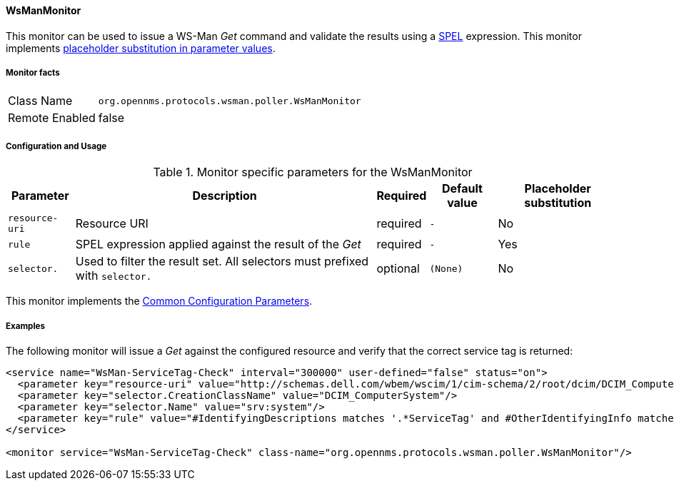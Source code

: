 
// Allow GitHub image rendering
:imagesdir: ../../../images

==== WsManMonitor

This monitor can be used to issue a WS-Man _Get_ command and validate the results using a link:http://docs.spring.io/spring/docs/current/spring-framework-reference/html/expressions.html[SPEL] expression.
This monitor implements <<ga-service-assurance-monitors-placeholder-substitution-parameters, placeholder substitution in parameter values>>.

===== Monitor facts

[options="autowidth"]
|===
| Class Name     | `org.opennms.protocols.wsman.poller.WsManMonitor`
| Remote Enabled | false
|===

===== Configuration and Usage

.Monitor specific parameters for the WsManMonitor
[options="header, autowidth"]
|===
| Parameter      | Description                                                                 | Required | Default value | Placeholder substitution
| `resource-uri` | Resource URI                                                                | required | `-` | No
| `rule`         | SPEL expression applied against the result of the _Get_                     | required | `-` | Yes
| `selector.`    | Used to filter the result set. All selectors must prefixed with `selector.` | optional | `(None)` | No
|===

This monitor implements the <<ga-service-assurance-monitors-common-parameters, Common Configuration Parameters>>.

===== Examples

The following monitor will issue a _Get_ against the configured resource and verify that the correct service tag is returned:
  
[source, xml]
----
<service name="WsMan-ServiceTag-Check" interval="300000" user-defined="false" status="on">
  <parameter key="resource-uri" value="http://schemas.dell.com/wbem/wscim/1/cim-schema/2/root/dcim/DCIM_ComputerSystem"/>
  <parameter key="selector.CreationClassName" value="DCIM_ComputerSystem"/>
  <parameter key="selector.Name" value="srv:system"/>
  <parameter key="rule" value="#IdentifyingDescriptions matches '.*ServiceTag' and #OtherIdentifyingInfo matches 'C7BBBP1'"/>
</service>

<monitor service="WsMan-ServiceTag-Check" class-name="org.opennms.protocols.wsman.poller.WsManMonitor"/>
----
